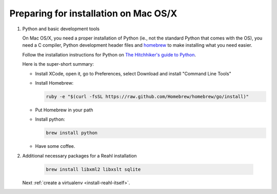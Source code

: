 .. Copyright 2014, 2016 Reahl Software Services (Pty) Ltd. All rights reserved.
 
Preparing for installation on Mac OS/X
======================================


1. Python and basic development tools

   .. sidebar:: Behind the scenes

      `Homebrew <http://brew.sh/>`_, the "missing package manager for OS
      X" is a tool with which you can easily install certain packages on
      the Mac.

   On Mac OS/X, you need a proper installation of Python (ie., not the
   standard Python that comes with the OS), you need a C compiler, Python
   development header files and `homebrew <http://brew.sh/>`_ to make
   installing what you need easier.

   Follow the installation instructions for Python on `The Hitchhiker's guide to Python
   <http://python-guide.readthedocs.org/en/latest/starting/install/osx/>`_.

   Here is the super-short summary:

   - Install XCode, open it, go to Preferences, select Download and install "Command Line Tools"
   - Install Homebrew:

     .. code-block:: bash

        ruby -e "$(curl -fsSL https://raw.github.com/Homebrew/homebrew/go/install)"

   - Put Homebrew in your path
   - Install python:

     .. code-block:: bash

        brew install python

   - Have some coffee.

2. Additional necessary packages for a Reahl installation

     .. code-block:: bash

        brew install libxml2 libxslt sqlite

   Next :ref:`create a virtualenv <install-reahl-itself>`.
